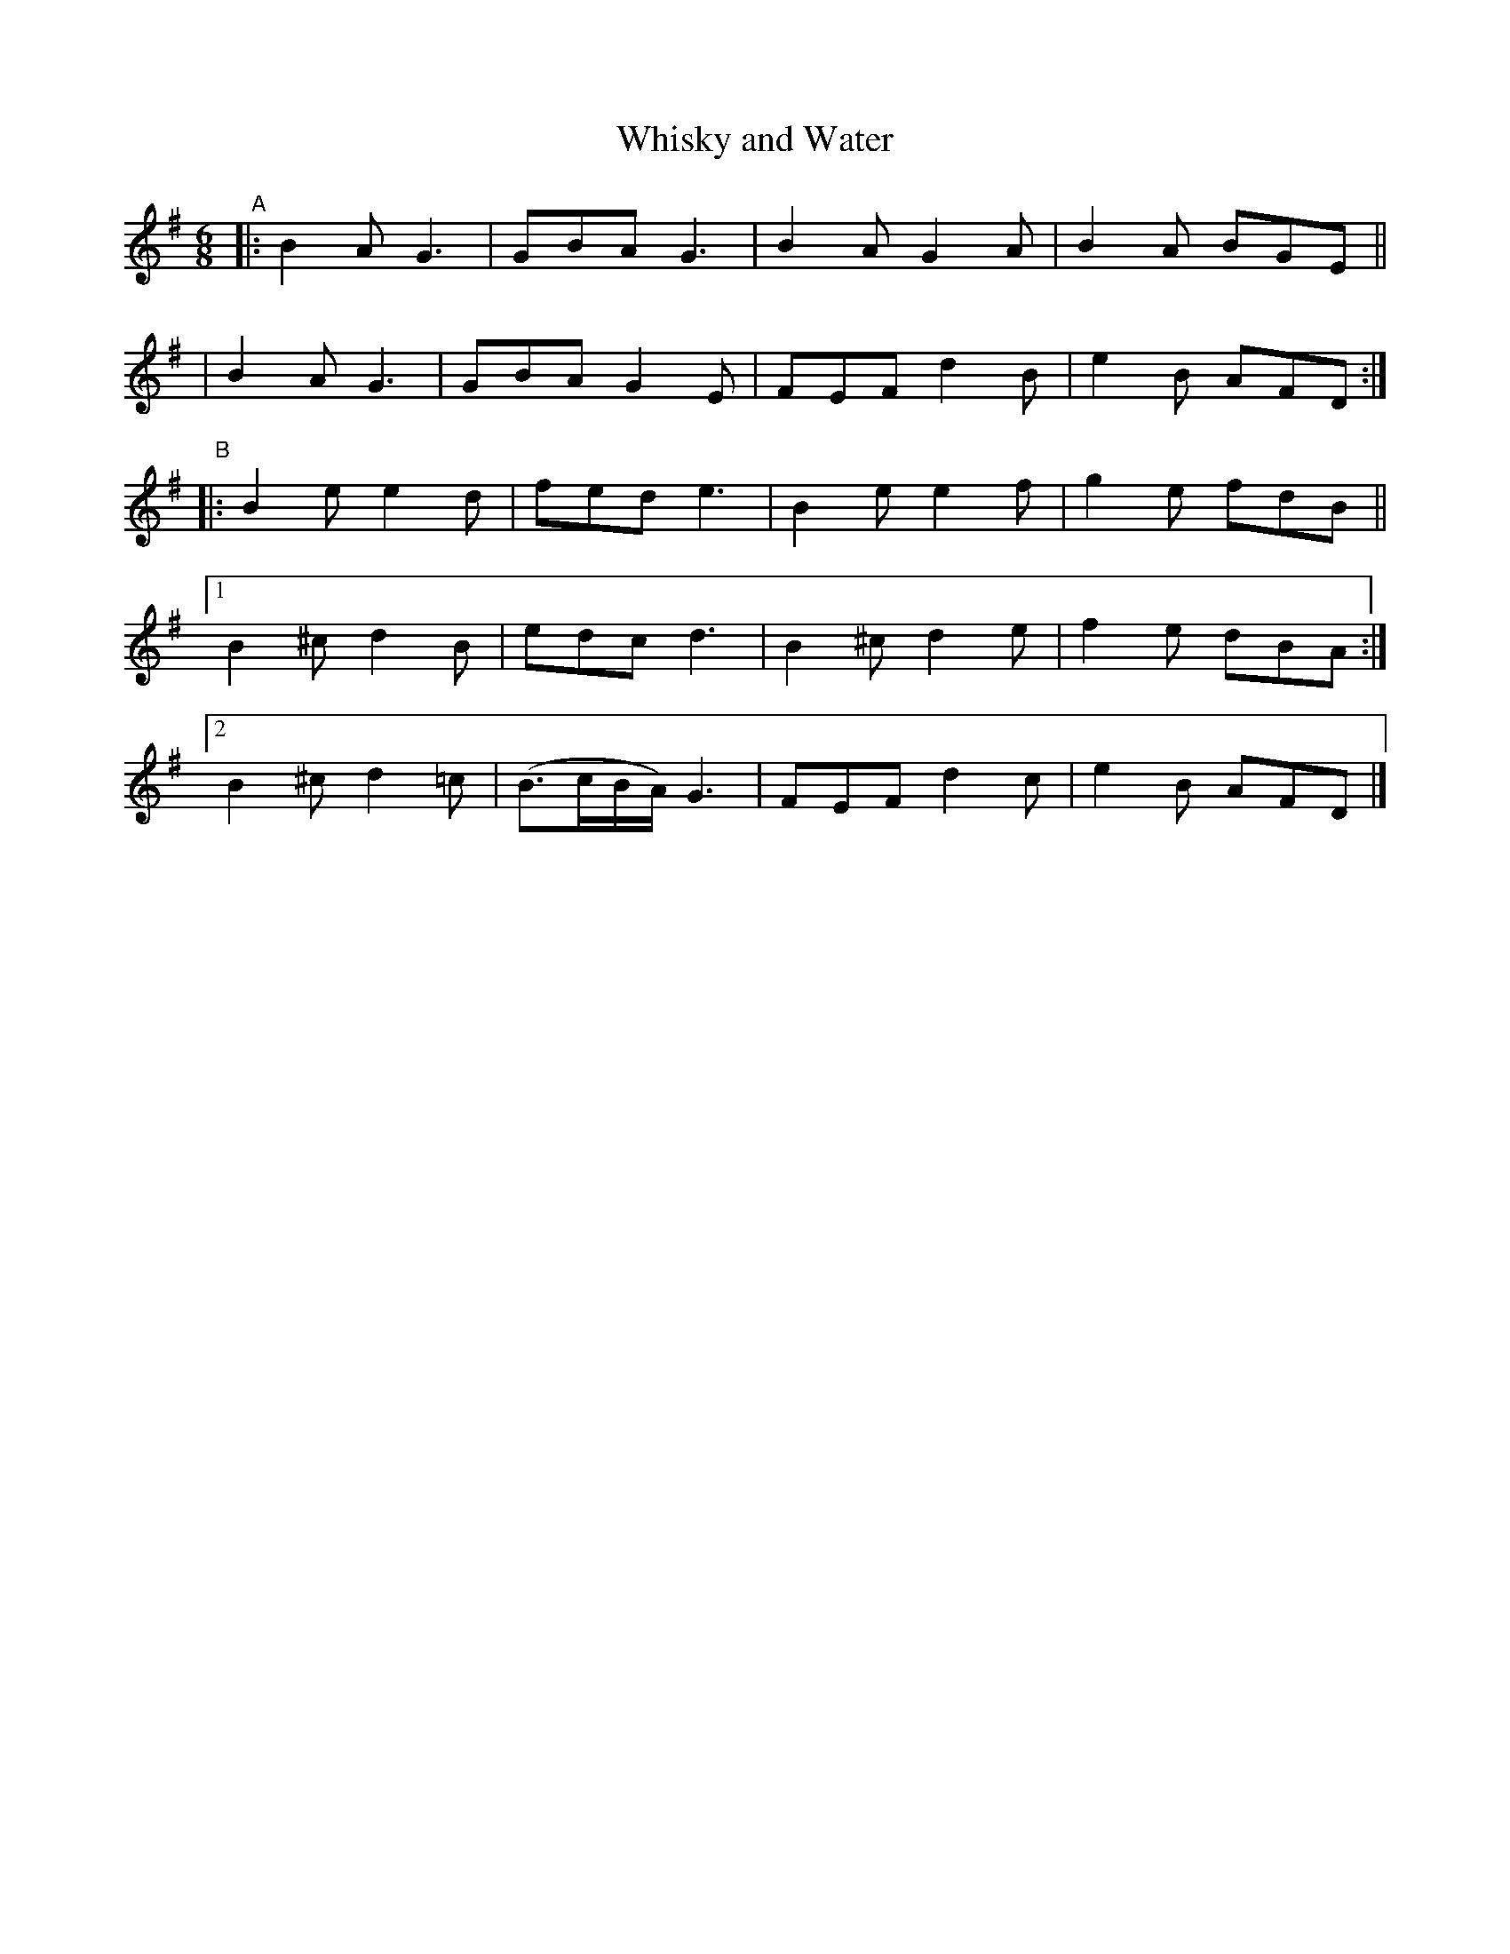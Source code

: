 X: 377
T: Whisky and Water
R: single jig
%S: s:4 b:20(4+4+4+4+4)
B: Francis O'Neill: "The Dance Music of Ireland" (1907) #377
Z: Transcribed by Frank Nordberg - http://www.musicaviva.com
F: http://www.musicaviva.com/abc/tunes/ireland/oneill-1001/0377/oneill-1001-0377-1.abc
M: 6/8
L: 1/8
K: G
"^A"\
|: B2A G3 | GBA G3  | B2A G2A | B2A BGE ||
|  B2A G3 | GBA G2E | FEF d2B | e2B AFD :|
"^B"\
|: B2e  e2d | fed e3 | B2e  e2f | g2e fdB ||
[1 B2^c d2B | edc d3 | B2^c d2e | f2e dBA :|
[2 B2^c d2=c | (B>cB/A/) G3 | FEF d2c | e2B AFD |]
